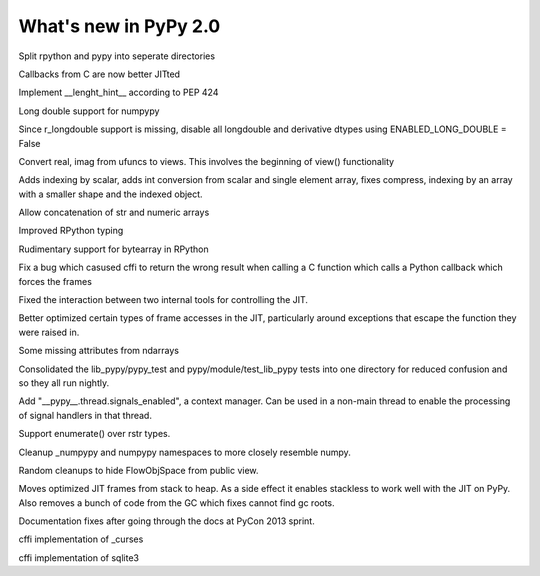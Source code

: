======================
What's new in PyPy 2.0
======================

.. this is a revision shortly after release-2.0-beta1
.. startrev: 0e6161a009c6

.. branch: split-rpython
Split rpython and pypy into seperate directories

.. branch: callback-jit
Callbacks from C are now better JITted

.. branch: fix-jit-logs

.. branch: remove-globals-in-jit

.. branch: length-hint
Implement __lenght_hint__ according to PEP 424

.. branch: numpypy-longdouble
Long double support for numpypy

.. branch: numpypy-disable-longdouble
Since r_longdouble support is missing, disable all longdouble and derivative
dtypes using ENABLED_LONG_DOUBLE = False

.. branch: numpypy-real-as-view
Convert real, imag from ufuncs to views. This involves the beginning of
view() functionality

.. branch: indexing-by-array
Adds indexing by scalar, adds int conversion from scalar and single element array,
fixes compress, indexing by an array with a smaller shape and the indexed object.

.. branch: str-dtype-improvement
Allow concatenation of str and numeric arrays

.. branch: signatures
Improved RPython typing

.. branch: rpython-bytearray
Rudimentary support for bytearray in RPython

.. branch: refactor-call_release_gil
Fix a bug which casused cffi to return the wrong result when calling a C
function which calls a Python callback which forces the frames

.. branches we don't care about
.. branch: autoreds
.. branch: reflex-support
.. branch: kill-faking
.. branch: improved_ebnfparse_error
.. branch: task-decorator
.. branch: fix-e4fa0b2
.. branch: win32-fixes
.. branch: numpy-unify-methods
.. branch: fix-version-tool
.. branch: popen2-removal
.. branch: pickle-dumps
.. branch: scalar_get_set

.. branch: release-2.0-beta1

.. branch: remove-PYPY_NOT_MAIN_FILE

.. branch: missing-jit-operations

.. branch: fix-lookinside-iff-oopspec
Fixed the interaction between two internal tools for controlling the JIT.

.. branch: inline-virtualref-2
Better optimized certain types of frame accesses in the JIT, particularly
around exceptions that escape the function they were raised in.

.. branch: missing-ndarray-attributes
Some missing attributes from ndarrays

.. branch: cleanup-tests
Consolidated the lib_pypy/pypy_test and pypy/module/test_lib_pypy tests into
one directory for reduced confusion and so they all run nightly.

.. branch: unquote-faster
.. branch: urlparse-unquote-faster

.. branch: signal-and-thread
Add "__pypy__.thread.signals_enabled", a context manager. Can be used in a
non-main thread to enable the processing of signal handlers in that thread.

.. branch: coding-guide-update-rlib-refs
.. branch: rlib-doc-rpython-refs
.. branch: clean-up-remaining-pypy-rlib-refs

.. branch: enumerate-rstr
Support enumerate() over rstr types.

.. branch: cleanup-numpypy-namespace
Cleanup _numpypy and numpypy namespaces to more closely resemble numpy.

.. branch: kill-flowobjspace
Random cleanups to hide FlowObjSpace from public view.

.. branch: vendor-rename

.. branch: jitframe-on-heap
Moves optimized JIT frames from stack to heap. As a side effect it enables
stackless to work well with the JIT on PyPy. Also removes a bunch of code from
the GC which fixes cannot find gc roots.

.. branch: pycon2013-doc-fixes
Documentation fixes after going through the docs at PyCon 2013 sprint.

.. branch: extregistry-refactor

.. branch: remove-list-smm
.. branch: bridge-logging
.. branch: curses_cffi

cffi implementation of _curses

.. branch: sqlite-cffi

cffi implementation of sqlite3

